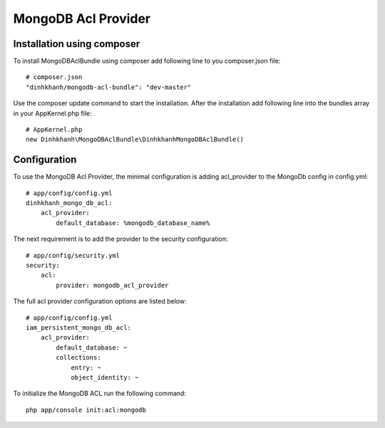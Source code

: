 MongoDB Acl Provider
====================

Installation using composer
---------------------------

To install MongoDBAclBundle using composer add following line to you composer.json file::

    # composer.json
    "dinhkhanh/mongodb-acl-bundle": "dev-master"

Use the composer update command to start the installation. After the installation add following line into the bundles array in your AppKernel.php file::

    # AppKernel.php
    new Dinhkhanh\MongoDBAclBundle\DinhkhanhMongoDBAclBundle()

Configuration
-------------

To use the MongoDB Acl Provider, the minimal configuration is adding acl_provider to the MongoDb config in config.yml::

    # app/config/config.yml
    dinhkhanh_mongo_db_acl:
        acl_provider: 
            default_database: %mongodb_database_name%

The next requirement is to add the provider to the security configuration::

    # app/config/security.yml
    security:
        acl:
            provider: mongodb_acl_provider



The full acl provider configuration options are listed below::

    # app/config/config.yml
    iam_persistent_mongo_db_acl:
        acl_provider:
            default_database: ~
            collections:
                entry: ~
                object_identity: ~


To initialize the MongoDB ACL run the following command::

    php app/console init:acl:mongodb
